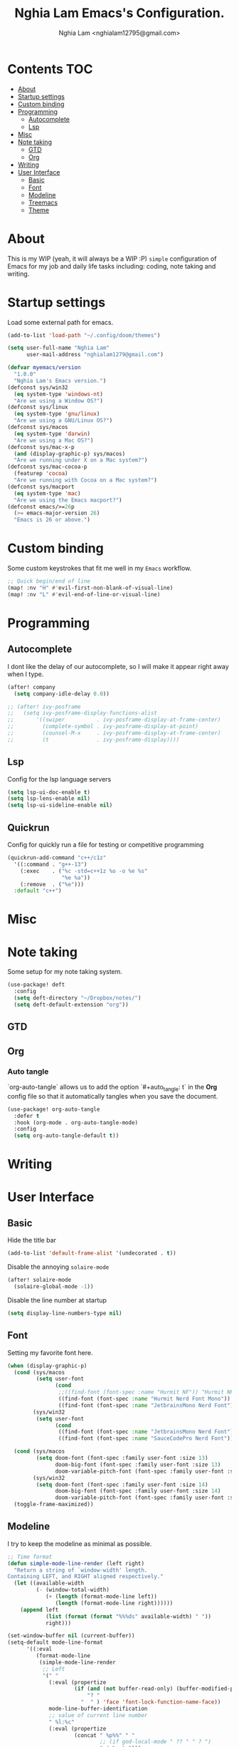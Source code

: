 #+TITLE:  Nghia Lam Emacs's Configuration.
#+AUTHOR: Nghia Lam <nghialam12795@gmail.com>

* Contents :TOC:
- [[#about][About]]
- [[#startup-settings][Startup settings]]
- [[#custom-binding][Custom binding]]
- [[#programming][Programming]]
  - [[#autocomplete][Autocomplete]]
  - [[#lsp][Lsp]]
- [[#misc][Misc]]
- [[#note-taking][Note taking]]
  - [[#gtd][GTD]]
  - [[#org][Org]]
- [[#writing][Writing]]
- [[#user-interface][User Interface]]
  - [[#basic][Basic]]
  - [[#font][Font]]
  - [[#modeline][Modeline]]
  - [[#treemacs][Treemacs]]
  - [[#theme][Theme]]

* About
This is my WIP (yeah, it will always be a WIP :P) =simple= configuration of
Emacs for my job and daily life tasks including: coding, note taking and
writing.

* Startup settings
Load some  external path for emacs.

#+begin_src emacs-lisp :tangle yes
(add-to-list 'load-path "~/.config/doom/themes")

(setq user-full-name "Nghia Lam"
      user-mail-address "nghialam1279@gmail.com")

(defvar myemacs/version
  "1.0.0"
  "Nghia Lam's Emacs version.")
(defconst sys/win32
  (eq system-type 'windows-nt)
  "Are we using a Window OS?")
(defconst sys/linux
  (eq system-type 'gnu/linux)
  "Are we using a GNU/Linux OS?")
(defconst sys/macos
  (eq system-type 'darwin)
  "Are we using a Mac OS?")
(defconst sys/mac-x-p
  (and (display-graphic-p) sys/macos)
  "Are we running under X on a Mac system?")
(defconst sys/mac-cocoa-p
  (featurep 'cocoa)
  "Are we running with Cocoa on a Mac system?")
(defconst sys/macport
  (eq system-type 'mac)
  "Are we using the Emacs macport?")
(defconst emacs/>=26p
  (>= emacs-major-version 26)
  "Emacs is 26 or above.")
#+end_src

* Custom binding
Some custom keystrokes that fit me well in my =Emacs= workflow.

#+begin_src emacs-lisp :tangle yes
;; Quick begin/end of line
(map! :nv "H" #'evil-first-non-blank-of-visual-line)
(map! :nv "L" #'evil-end-of-line-or-visual-line)
#+end_src

* Programming
** Autocomplete
I dont like the delay of our autocomplete, so I will make it appear right away
when I type.

#+begin_src emacs-lisp :tangle yes
(after! company
  (setq company-idle-delay 0.0))

;; (after! ivy-posframe
;;   (setq ivy-posframe-display-functions-alist
;;       '((swiper          . ivy-posframe-display-at-frame-center)
;;         (complete-symbol . ivy-posframe-display-at-point)
;;         (counsel-M-x     . ivy-posframe-display-at-frame-center)
;;         (t               . ivy-posframe-display))))
#+end_src

** Lsp
Config for the lsp language servers

#+begin_src emacs-lisp :tangle yes
(setq lsp-ui-doc-enable t)
(setq lsp-lens-enable nil)
(setq lsp-ui-sideline-enable nil)
#+end_src

** Quickrun
Config for quickly run a file for testing or competitive programming

#+begin_src emacs-lisp :tangle yes
(quickrun-add-command "c++/c1z"
  '((:command . "g++-13")
    (:exec    . ("%c -std=c++1z %o -o %e %s"
                 "%e %a"))
    (:remove  . ("%e")))
  :default "c++")
#+end_src

* Misc
** COMMENT Helm
As I am currently use =helm= as my main utilities packages, here is some hacking
for it.

#+begin_src emacs-lisp :tangle yes
(after! helm
  ;; (set-face-attribute 'helm-source-header nil
  ;;                     :background "gray30"
  ;;                     :height 140)
  (defun my/helm-fonts ()
    (face-remap-add-relative 'default :family "Hurmit Nerd Font Mono"))
    ;;(face-remap-add-relative 'default :family "Fixedsys Excelsior 3.01"))

  (add-hook 'helm-major-mode-hook #'my/helm-fonts))
#+end_src

* Note taking
Some setup for my note taking system.

#+begin_src emacs-lisp :tangle yes
(use-package! deft
  :config
  (setq deft-directory "~/Dropbox/notes/")
  (setq deft-default-extension "org"))
#+end_src

** GTD
** Org
*** Auto tangle
`org-auto-tangle` allows us to add the option `#+auto_tangle: t` in the *Org* config file so that it automatically tangles when you save the document.

#+begin_src emacs-lisp :tangle yes
(use-package! org-auto-tangle
  :defer t
  :hook (org-mode . org-auto-tangle-mode)
  :config
  (setq org-auto-tangle-default t))
#+end_src

* Writing
* User Interface
** Basic
Hide the title bar

#+begin_src emacs-lisp :tangle yes
(add-to-list 'default-frame-alist '(undecorated . t))
#+end_src

Disable the annoying =solaire-mode=

#+begin_src emacs-lisp :tangle yes
(after! solaire-mode
  (solaire-global-mode -1))
#+end_src

Disable the line number at startup

#+begin_src emacs-lisp :tangle yes
(setq display-line-numbers-type nil)
#+end_src

** Font
Setting my favorite font here.

#+begin_src emacs-lisp :tangle yes
(when (display-graphic-p)
  (cond (sys/macos
         (setq user-font
               (cond
                ;;((find-font (font-spec :name "Hurmit NF")) "Hurmit NF")
                ((find-font (font-spec :name "Hurmit Nerd Font Mono")) "Hurmit Nerd Font Mono")
                ((find-font (font-spec :name "JetbrainsMono Nerd Font")) "JetbrainsMono Nerd Font"))))
        (sys/win32
         (setq user-font
               (cond
                ((find-font (font-spec :name "JetbrainsMono Nerd Font")) "JetbrainsMono Nerd Font")
                ((find-font (font-spec :name "SauceCodePro Nerd Font")) "SauceCodePro Nerd Font")))))

  (cond (sys/macos
         (setq doom-font (font-spec :family user-font :size 13)
               doom-big-font (font-spec :family user-font :size 13)
               doom-variable-pitch-font (font-spec :family user-font :size 13)))
        (sys/win32
         (setq doom-font (font-spec :family user-font :size 14)
               doom-big-font (font-spec :family user-font :size 14)
               doom-variable-pitch-font (font-spec :family user-font :size 14))))
  (toggle-frame-maximized))
#+end_src

** Modeline
I try to keep the modeline as minimal as possible.

#+begin_src emacs-lisp :tangle yes
;; Time format
(defun simple-mode-line-render (left right)
  "Return a string of `window-width' length.
Containing LEFT, and RIGHT aligned respectively."
  (let ((available-width
         (- (window-total-width)
            (+ (length (format-mode-line left))
               (length (format-mode-line right))))))
    (append left
            (list (format (format "%%%ds" available-width) " "))
            right)))

(set-window-buffer nil (current-buffer))
(setq-default mode-line-format
      '((:eval
         (format-mode-line
          (simple-mode-line-render
           ;; Left
           '(" "
             (:eval (propertize
                     (if (and (not buffer-read-only) (buffer-modified-p))
                         "? "
                       "  " ) 'face 'font-lock-function-name-face))
             mode-line-buffer-identification
             ;; value of current line number
             " %l:%c"
             (:eval (propertize
                     (concat " %p%%" " "
                             ;; (if god-local-mode " ?? " " ? ")
                             " ( %m ) ")))
             mode-line-misc-info
             )
           ;; Right
           '((:eval (propertize
                     (format-time-string "%a, %b %d %I:%M%p ")))))))))
#+end_src

** Treemacs
Remove the unstable icons support of treemacs.

#+begin_src emacs-lisp :tangle yes
(after! treemacs
  ;; Ignore files
  (treemacs-hide-gitignored-files-mode t)
  (defun treemacs-custom-filter (file _)
    (or (s-ends-with? ".aux" file)
        (s-ends-with? ".meta" file)
        (s-ends-with? ".log" file)))
  (push #'treemacs-custom-filter treemacs-ignored-file-predicates)

  ;; Misc
  (setq treemacs-no-png-images t)
  (setq treemacs-space-between-root-nodes nil)
  (setq +workspaces-on-switch-project-behavior t))
#+end_src

** Theme
Loading my favorite custom theme.

#+begin_src emacs-lisp :tangle yes
(defun theme-green-setup ()
  "My custom green color theme."
  (interactive)
  (load-theme 'painless-classic t)
  (setq evil-normal-state-cursor '(box "green")
        evil-insert-state-cursor '(bar "red")
        evil-visual-state-cursor '(hollow "green")))

(defun theme-naysayer-setup ()
  "My custom naysayer color theme."
  (interactive)
  (load-theme 'naysayer t)
  (setq evil-normal-state-cursor '(box "white")
        evil-insert-state-cursor '(bar "green")
        evil-visual-state-cursor '(hollow "white")))

(defun theme-yellow-setup ()
  "My custom yellow color theme."
  (interactive)
  (load-theme 'doom-gruvbox-light t)
  (setq evil-normal-state-cursor '(box "black")
        evil-insert-state-cursor '(bar "red")
        evil-visual-state-cursor '(hollow "black")))

(defun theme-white-setup ()
  "My custom white color theme."
  (interactive)
  (load-theme 'doom-plain t)
  (setq evil-normal-state-cursor '(box "black")
        evil-insert-state-cursor '(bar "black")
        evil-visual-state-cursor '(hollow "black")))

(theme-green-setup)
#+end_src
